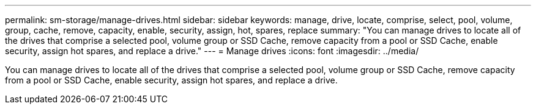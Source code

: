 ---
permalink: sm-storage/manage-drives.html
sidebar: sidebar
keywords: manage, drive, locate, comprise, select, pool, volume, group, cache, remove, capacity, enable, security, assign, hot, spares, replace
summary: "You can manage drives to locate all of the drives that comprise a selected pool, volume group or SSD Cache, remove capacity from a pool or SSD Cache, enable security, assign hot spares, and replace a drive."
---
= Manage drives
:icons: font
:imagesdir: ../media/

[.lead]
You can manage drives to locate all of the drives that comprise a selected pool, volume group or SSD Cache, remove capacity from a pool or SSD Cache, enable security, assign hot spares, and replace a drive.

